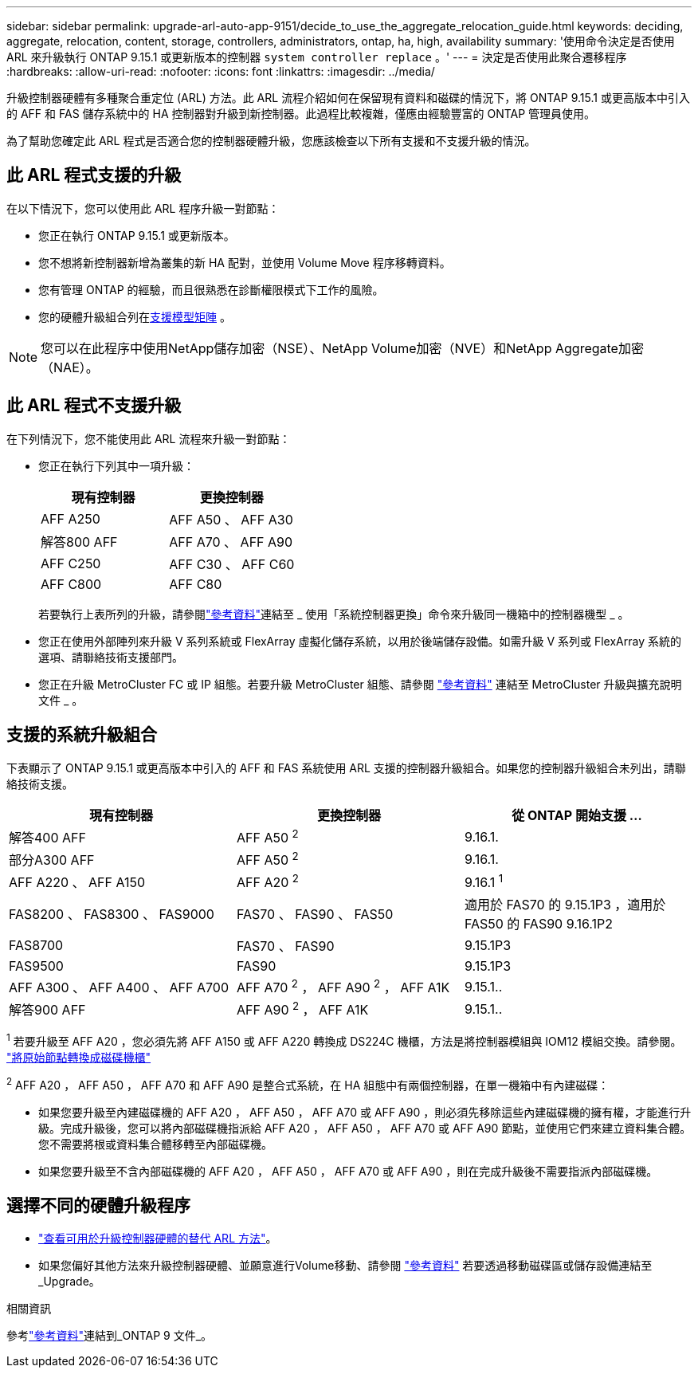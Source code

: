 ---
sidebar: sidebar 
permalink: upgrade-arl-auto-app-9151/decide_to_use_the_aggregate_relocation_guide.html 
keywords: deciding, aggregate, relocation, content, storage, controllers, administrators, ontap, ha, high, availability 
summary: '使用命令決定是否使用 ARL 來升級執行 ONTAP 9.15.1 或更新版本的控制器 `system controller replace` 。' 
---
= 決定是否使用此聚合遷移程序
:hardbreaks:
:allow-uri-read: 
:nofooter: 
:icons: font
:linkattrs: 
:imagesdir: ../media/


[role="lead"]
升級控制器硬體有多種聚合重定位 (ARL) 方法。此 ARL 流程介紹如何在保留現有資料和磁碟的情況下，將 ONTAP 9.15.1 或更高版本中引入的 AFF 和 FAS 儲存系統中的 HA 控制器對升級到新控制器。此過程比較複雜，僅應由經驗豐富的 ONTAP 管理員使用。

為了幫助您確定此 ARL 程式是否適合您的控制器硬體升級，您應該檢查以下所有支援和不支援升級的情況。



== 此 ARL 程式支援的升級

在以下情況下，您可以使用此 ARL 程序升級一對節點：

* 您正在執行 ONTAP 9.15.1 或更新版本。
* 您不想將新控制器新增為叢集的新 HA 配對，並使用 Volume Move 程序移轉資料。
* 您有管理 ONTAP 的經驗，而且很熟悉在診斷權限模式下工作的風險。
* 您的硬體升級組合列在<<sys_commands_9151_supported_systems,支援模型矩陣>> 。



NOTE: 您可以在此程序中使用NetApp儲存加密（NSE）、NetApp Volume加密（NVE）和NetApp Aggregate加密（NAE）。



== 此 ARL 程式不支援升級

在下列情況下，您不能使用此 ARL 流程來升級一對節點：

* 您正在執行下列其中一項升級：
+
|===
| 現有控制器 | 更換控制器 


| AFF A250 | AFF A50 、 AFF A30 


| 解答800 AFF | AFF A70 、 AFF A90 


| AFF C250 | AFF C30 、 AFF C60 


| AFF C800 | AFF C80 
|===
+
若要執行上表所列的升級，請參閱link:other_references.html["參考資料"]連結至 _ 使用「系統控制器更換」命令來升級同一機箱中的控制器機型 _ 。

* 您正在使用外部陣列來升級 V 系列系統或 FlexArray 虛擬化儲存系統，以用於後端儲存設備。如需升級 V 系列或 FlexArray 系統的選項、請聯絡技術支援部門。
* 您正在升級 MetroCluster FC 或 IP 組態。若要升級 MetroCluster 組態、請參閱 link:other_references.html["參考資料"] 連結至 MetroCluster 升級與擴充說明文件 _ 。




== 支援的系統升級組合

下表顯示了 ONTAP 9.15.1 或更高版本中引入的 AFF 和 FAS 系統使用 ARL 支援的控制器升級組合。如果您的控制器升級組合未列出，請聯絡技術支援。

|===
| 現有控制器 | 更換控制器 | 從 ONTAP 開始支援 ... 


| 解答400 AFF | AFF A50 ^2^ | 9.16.1. 


| 部分A300 AFF | AFF A50 ^2^ | 9.16.1. 


| AFF A220 、 AFF A150 | AFF A20 ^2^ | 9.16.1 ^1^ 


| FAS8200 、 FAS8300 、 FAS9000 | FAS70 、 FAS90 、 FAS50 | 適用於 FAS70 的 9.15.1P3 ，適用於 FAS50 的 FAS90 9.16.1P2 


| FAS8700 | FAS70 、 FAS90 | 9.15.1P3 


| FAS9500 | FAS90 | 9.15.1P3 


| AFF A300 、 AFF A400 、 AFF A700 | AFF A70 ^2^ ， AFF A90 ^2^ ， AFF A1K | 9.15.1.. 


| 解答900 AFF | AFF A90 ^2^ ， AFF A1K | 9.15.1.. 
|===
^1^ 若要升級至 AFF A20 ，您必須先將 AFF A150 或 AFF A220 轉換成 DS224C 機櫃，方法是將控制器模組與 IOM12 模組交換。請參閱。 link:../upgrade/upgrade-convert-node-to-shelf.html["將原始節點轉換成磁碟機櫃"]

^2^ AFF A20 ， AFF A50 ， AFF A70 和 AFF A90 是整合式系統，在 HA 組態中有兩個控制器，在單一機箱中有內建磁碟：

* 如果您要升級至內建磁碟機的 AFF A20 ， AFF A50 ， AFF A70 或 AFF A90 ，則必須先移除這些內建磁碟機的擁有權，才能進行升級。完成升級後，您可以將內部磁碟機指派給 AFF A20 ， AFF A50 ， AFF A70 或 AFF A90 節點，並使用它們來建立資料集合體。您不需要將根或資料集合體移轉至內部磁碟機。
* 如果您要升級至不含內部磁碟機的 AFF A20 ， AFF A50 ， AFF A70 或 AFF A90 ，則在完成升級後不需要指派內部磁碟機。




== 選擇不同的硬體升級程序

* link:../upgrade-arl/index.html["查看可用於升級控制器硬體的替代 ARL 方法"]。
* 如果您偏好其他方法來升級控制器硬體、並願意進行Volume移動、請參閱 link:other_references.html["參考資料"] 若要透過移動磁碟區或儲存設備連結至_Upgrade。


.相關資訊
參考link:other_references.html["參考資料"]連結到_ONTAP 9 文件_。
